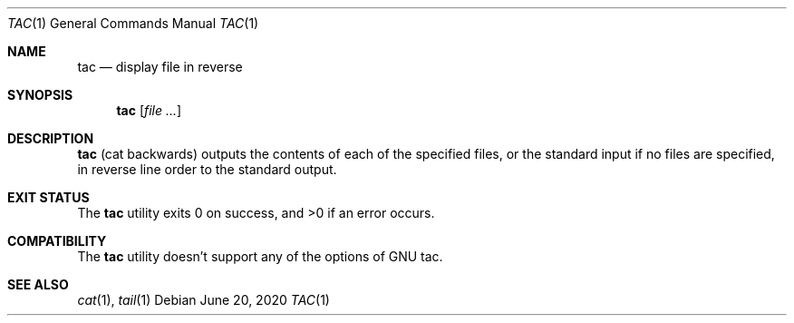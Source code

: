 .\"	$NetBSD: tac.1,v 1.3 2020/06/20 10:53:28 kamil Exp $
.\"
.\" Copyright (c) 2017 The NetBSD Foundation, Inc.
.\" All rights reserved.
.\"
.\" This code is derived from software contributed to The NetBSD Foundation
.\" by Maya Rashish.
.\"
.\" Redistribution and use in source and binary forms, with or without
.\" modification, are permitted provided that the following conditions
.\" are met:
.\"
.\" 1. Redistributions of source code must retain the above copyright
.\"    notice, this list of conditions and the following disclaimer.
.\" 2. Redistributions in binary form must reproduce the above copyright
.\"    notice, this list of conditions and the following disclaimer in
.\"    the documentation and/or other materials provided with the
.\"    distribution.
.\"
.\" THIS SOFTWARE IS PROVIDED BY THE COPYRIGHT HOLDERS AND CONTRIBUTORS
.\" ``AS IS'' AND ANY EXPRESS OR IMPLIED WARRANTIES, INCLUDING, BUT NOT
.\" LIMITED TO, THE IMPLIED WARRANTIES OF MERCHANTABILITY AND FITNESS
.\" FOR A PARTICULAR PURPOSE ARE DISCLAIMED.  IN NO EVENT SHALL THE
.\" COPYRIGHT HOLDERS OR CONTRIBUTORS BE LIABLE FOR ANY DIRECT, INDIRECT,
.\" INCIDENTAL, SPECIAL, EXEMPLARY OR CONSEQUENTIAL DAMAGES (INCLUDING,
.\" BUT NOT LIMITED TO, PROCUREMENT OF SUBSTITUTE GOODS OR SERVICES;
.\" LOSS OF USE, DATA, OR PROFITS; OR BUSINESS INTERRUPTION) HOWEVER CAUSED
.\" AND ON ANY THEORY OF LIABILITY, WHETHER IN CONTRACT, STRICT LIABILITY,
.\" OR TORT (INCLUDING NEGLIGENCE OR OTHERWISE) ARISING IN ANY WAY OUT
.\" OF THE USE OF THIS SOFTWARE, EVEN IF ADVISED OF THE POSSIBILITY OF
.\" SUCH DAMAGE.
.\"
.Dd June 20, 2020
.Dt TAC 1
.Os
.Sh NAME
.Nm tac
.Nd display file in reverse
.Sh SYNOPSIS
.Nm
.Op Ar file ...
.Sh DESCRIPTION
.Nm
.Pq cat backwards
outputs the contents of each of the specified files,
or the standard input if no files are specified,
in reverse line order to the standard output.
.Sh EXIT STATUS
.Ex -std tac
.Sh COMPATIBILITY
The
.Nm
utility doesn't support any of the options of GNU tac.
.Sh SEE ALSO
.Xr cat 1 ,
.Xr tail 1

